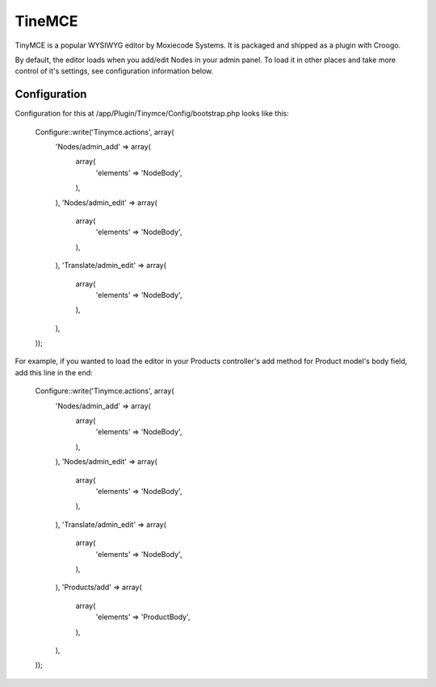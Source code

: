 TineMCE
#######

TinyMCE is a popular WYSIWYG editor by Moxiecode Systems. It is packaged and shipped as a plugin with Croogo.

By default, the editor loads when you add/edit Nodes in your admin panel. To load it in other places and take more control of it's settings, see configuration information below.

Configuration
=============

Configuration for this at /app/Plugin/Tinymce/Config/bootstrap.php looks like this:

    Configure::write('Tinymce.actions', array(
        'Nodes/admin_add' => array(
            array(
                'elements' => 'NodeBody',
            ),
        ),
        'Nodes/admin_edit' => array(
            array(
                'elements' => 'NodeBody',
            ),
        ),
        'Translate/admin_edit' => array(
            array(
                'elements' => 'NodeBody',
            ),
        ),
    ));

For example, if you wanted to load the editor in your Products controller's add method for Product model's body field, add this line in the end:

    Configure::write('Tinymce.actions', array(
        'Nodes/admin_add' => array(
            array(
                'elements' => 'NodeBody',
            ),
        ),
        'Nodes/admin_edit' => array(
            array(
                'elements' => 'NodeBody',
            ),
        ),
        'Translate/admin_edit' => array(
            array(
                'elements' => 'NodeBody',
            ),
        ),
        'Products/add' => array(
            array(
                'elements' => 'ProductBody',
            ),
        ),
    ));